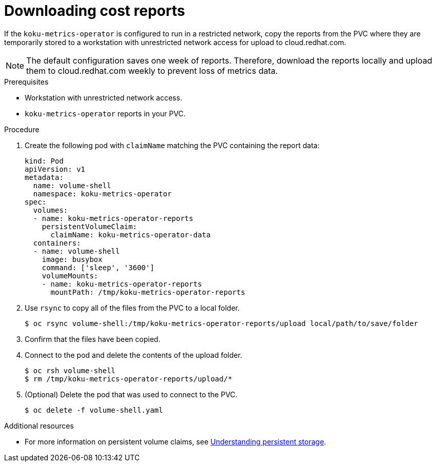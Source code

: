 // Module included in the following assemblies:
//
// <List assemblies here, each on a new line>

[id="proc_downloading-reports_{context}"]
= Downloading cost reports


[role="_abstract"]
If the `koku-metrics-operator` is configured to run in a restricted network, copy the reports from the PVC where they are temporarily stored to a workstation with unrestricted network access for upload to cloud.redhat.com.

[NOTE]
====
The default configuration saves one week of reports. Therefore, download the reports locally and upload them to cloud.redhat.com weekly to prevent loss of metrics data.
====

.Prerequisites

* Workstation with unrestricted network access.
* `koku-metrics-operator` reports in your PVC.

.Procedure

. Create the following pod with `claimName` matching the PVC containing the report data:
+
[source,bash]
----
kind: Pod
apiVersion: v1
metadata:
  name: volume-shell
  namespace: koku-metrics-operator
spec:
  volumes:
  - name: koku-metrics-operator-reports
    persistentVolumeClaim:
      claimName: koku-metrics-operator-data
  containers:
  - name: volume-shell
    image: busybox
    command: ['sleep', '3600']
    volumeMounts:
    - name: koku-metrics-operator-reports
      mountPath: /tmp/koku-metrics-operator-reports
----

. Use `rsync` to copy all of the files from the PVC to a local folder.
+
[source,bash]
----
$ oc rsync volume-shell:/tmp/koku-metrics-operator-reports/upload local/path/to/save/folder
----

. Confirm that the files have been copied.

. Connect to the pod and delete the contents of the upload folder.
+
[source,bash]
----
$ oc rsh volume-shell
$ rm /tmp/koku-metrics-operator-reports/upload/*
----

. (Optional) Delete the pod that was used to connect to the PVC.
+
[source,bash]
----
$ oc delete -f volume-shell.yaml
----

[role="_additional-resources"]
.Additional resources

* For more information on persistent volume claims, see link:https://access.redhat.com/documentation/en-us/openshift_container_platform/4.6/html/storage/understanding-persistent-storage[Understanding persistent storage].
